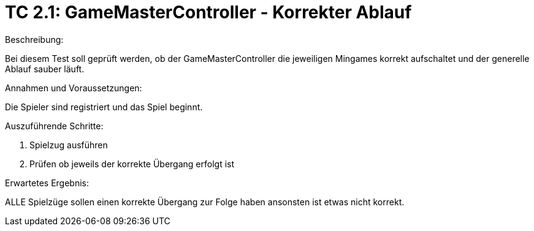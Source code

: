= TC 2.1: GameMasterController - Korrekter Ablauf

.Beschreibung:
Bei diesem Test soll geprüft werden, ob der GameMasterController die jeweiligen Mingames korrekt aufschaltet und der generelle Ablauf sauber läuft.

.Annahmen und Voraussetzungen:
Die Spieler sind registriert und das Spiel beginnt.

.Auszuführende Schritte:
1. Spielzug ausführen
2. Prüfen ob jeweils der korrekte Übergang erfolgt ist

.Erwartetes Ergebnis:
ALLE Spielzüge sollen einen korrekte Übergang zur Folge haben ansonsten ist etwas nicht korrekt.

